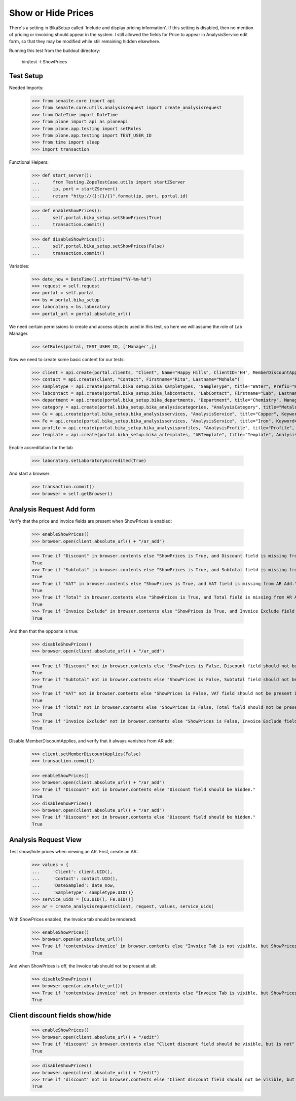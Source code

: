 Show or Hide Prices
===================

There's a setting in BikaSetup called 'Include and display pricing information'.
If this setting is disabled, then no mention of pricing or invoicing should
appear in the system.  I still allowed the fields for Price to appear in
AnalysisService edit form, so that they may be modified while still remaining
hidden elsewhere.

Running this test from the buildout directory:

    bin/test -t ShowPrices



Test Setup
----------

Needed Imports:

    >>> from senaite.core import api
    >>> from senaite.core.utils.analysisrequest import create_analysisrequest
    >>> from DateTime import DateTime
    >>> from plone import api as ploneapi
    >>> from plone.app.testing import setRoles
    >>> from plone.app.testing import TEST_USER_ID
    >>> from time import sleep
    >>> import transaction

Functional Helpers:

    >>> def start_server():
    ...     from Testing.ZopeTestCase.utils import startZServer
    ...     ip, port = startZServer()
    ...     return "http://{}:{}/{}".format(ip, port, portal.id)

    >>> def enableShowPrices():
    ...     self.portal.bika_setup.setShowPrices(True)
    ...     transaction.commit()

    >>> def disableShowPrices():
    ...     self.portal.bika_setup.setShowPrices(False)
    ...     transaction.commit()

Variables:

    >>> date_now = DateTime().strftime("%Y-%m-%d")
    >>> request = self.request
    >>> portal = self.portal
    >>> bs = portal.bika_setup
    >>> laboratory = bs.laboratory
    >>> portal_url = portal.absolute_url()

We need certain permissions to create and access objects used in this test,
so here we will assume the role of Lab Manager.

    >>> setRoles(portal, TEST_USER_ID, ['Manager',])

Now we need to create some basic content for our tests:

    >>> client = api.create(portal.clients, "Client", Name="Happy Hills", ClientID="HH", MemberDiscountApplies=True)
    >>> contact = api.create(client, "Contact", Firstname="Rita", Lastname="Mohale")
    >>> sampletype = api.create(portal.bika_setup.bika_sampletypes, "SampleType", title="Water", Prefix="W")
    >>> labcontact = api.create(portal.bika_setup.bika_labcontacts, "LabContact", Firstname="Lab", Lastname="Manager")
    >>> department = api.create(portal.bika_setup.bika_departments, "Department", title="Chemistry", Manager=labcontact)
    >>> category = api.create(portal.bika_setup.bika_analysiscategories, "AnalysisCategory", title="Metals", Department=department)
    >>> Cu = api.create(portal.bika_setup.bika_analysisservices, "AnalysisService", title="Copper", Keyword="Cu", Price="409.17", Category=category.UID(), Accredited=True)
    >>> Fe = api.create(portal.bika_setup.bika_analysisservices, "AnalysisService", title="Iron", Keyword="Fe", Price="208.20", Category=category.UID())
    >>> profile = api.create(portal.bika_setup.bika_analysisprofiles, "AnalysisProfile", title="Profile", Service=[Fe.UID(), Cu.UID()])
    >>> template = api.create(portal.bika_setup.bika_artemplates, "ARTemplate", title="Template", AnalysisProfile=[profile.UID()])

Enable accreditation for the lab

    >>> laboratory.setLaboratoryAccredited(True)

And start a browser:

    >>> transaction.commit()
    >>> browser = self.getBrowser()

Analysis Request Add form
-------------------------

Verify that the price and invoice fields are present when ShowPrices is enabled:

    >>> enableShowPrices()
    >>> browser.open(client.absolute_url() + "/ar_add")

    >>> True if "Discount" in browser.contents else "ShowPrices is True, and Discount field is missing from AR Add."
    True
    >>> True if "Subtotal" in browser.contents else "ShowPrices is True, and Subtotal field is missing from AR Add."
    True
    >>> True if "VAT" in browser.contents else "ShowPrices is True, and VAT field is missing from AR Add."
    True
    >>> True if "Total" in browser.contents else "ShowPrices is True, and Total field is missing from AR Add."
    True
    >>> True if "Invoice Exclude" in browser.contents else "ShowPrices is True, and Invoice Exclude field is missing from AR Add."
    True

And then that the opposite is true:

    >>> disableShowPrices()
    >>> browser.open(client.absolute_url() + "/ar_add")

    >>> True if "Discount" not in browser.contents else "ShowPrices is False, Discount field should not be present in AR Add."
    True
    >>> True if "Subtotal" not in browser.contents else "ShowPrices is False, Subtotal field should not be present in AR Add."
    True
    >>> True if "VAT" not in browser.contents else "ShowPrices is False, VAT field should not be present in AR Add."
    True
    >>> True if "Total" not in browser.contents else "ShowPrices is False, Total field should not be present in AR Add."
    True
    >>> True if "Invoice Exclude" not in browser.contents else "ShowPrices is False, Invoice Exclude field should not be present in AR Add."
    True

Disable MemberDiscountApplies, and verify that it always vanishes from AR add:

    >>> client.setMemberDiscountApplies(False)
    >>> transaction.commit()

    >>> enableShowPrices()
    >>> browser.open(client.absolute_url() + "/ar_add")
    >>> True if "Discount" not in browser.contents else "Discount field should be hidden."
    True
    >>> disableShowPrices()
    >>> browser.open(client.absolute_url() + "/ar_add")
    >>> True if "Discount" not in browser.contents else "Discount field should be hidden."
    True

Analysis Request View
---------------------

Test show/hide prices when viewing an AR.  First, create an AR:

    >>> values = {
    ...     'Client': client.UID(),
    ...     'Contact': contact.UID(),
    ...     'DateSampled': date_now,
    ...     'SampleType': sampletype.UID()}
    >>> service_uids = [Cu.UID(), Fe.UID()]
    >>> ar = create_analysisrequest(client, request, values, service_uids)

With ShowPrices enabled, the Invoice tab should be rendered:

    >>> enableShowPrices()
    >>> browser.open(ar.absolute_url())
    >>> True if 'contentview-invoice' in browser.contents else "Invoice Tab is not visible, but ShowPrices is True."
    True

And when ShowPrices is off, the Invoice tab should not be present at all:

    >>> disableShowPrices()
    >>> browser.open(ar.absolute_url())
    >>> True if 'contentview-invoice' not in browser.contents else "Invoice Tab is visible, but ShowPrices is False."
    True

Client discount fields show/hide
--------------------------------

    >>> enableShowPrices()
    >>> browser.open(client.absolute_url() + "/edit")
    >>> True if 'discount' in browser.contents else "Client discount field should be visible, but is not"
    True

    >>> disableShowPrices()
    >>> browser.open(client.absolute_url() + "/edit")
    >>> True if 'discount' not in browser.contents else "Client discount field should not be visible, but here it is"
    True
